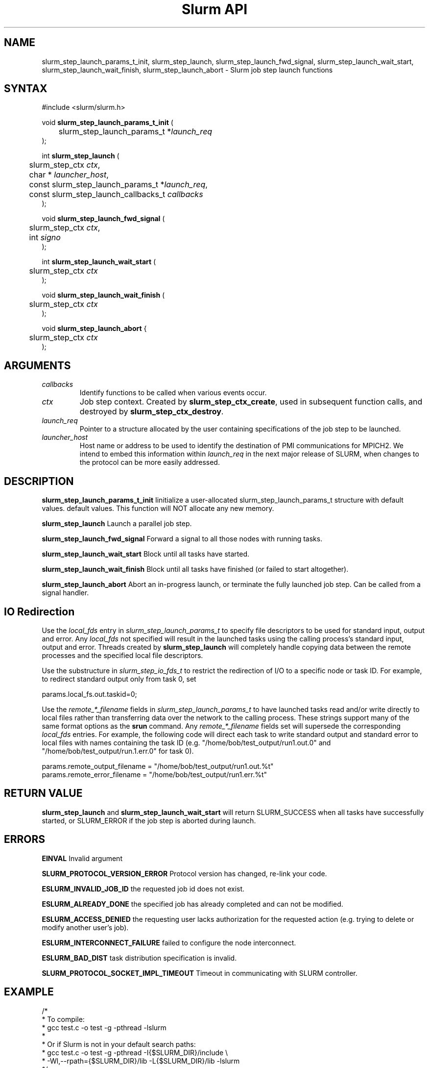 .TH "Slurm API" "3" "July 2008" "Morris Jette" "Slurm job step launch functions"

.SH "NAME"

slurm_step_launch_params_t_init, slurm_step_launch,
slurm_step_launch_fwd_signal, slurm_step_launch_wait_start,
slurm_step_launch_wait_finish, slurm_step_launch_abort \- Slurm job step launch functions

.SH "SYNTAX"
.LP 
#include <slurm/slurm.h>
.LP 
.LP
void \fBslurm_step_launch_params_t_init\fR (
.br
	slurm_step_launch_params_t *\fIlaunch_req\fP 
.br
);
.LP
int \fBslurm_step_launch\fR (
.br
	slurm_step_ctx \fIctx\fP,
.br
	char * \fIlauncher_host\fP,
.br
	const slurm_step_launch_params_t *\fIlaunch_req\fP,
.br
	const slurm_step_launch_callbacks_t \fIcallbacks\fP
.br
);
.LP
void \fBslurm_step_launch_fwd_signal\fR (
.br
	slurm_step_ctx \fIctx\fP,
.br
	int \fIsigno\fP
.br
);
.LP
int \fBslurm_step_launch_wait_start\fR (
.br
	slurm_step_ctx \fIctx\fP
.br
);
.LP
void \fBslurm_step_launch_wait_finish\fR (
.br
	slurm_step_ctx \fIctx\fP
.br
);
.LP
void \fBslurm_step_launch_abort\fR {
.br
	slurm_step_ctx \fIctx\fP
.br
);

.SH "ARGUMENTS"
.LP 
.TP
\fIcallbacks\fP
Identify functions to be called when various events occur.
.TP
\fIctx\fP
Job step context. Created by \fBslurm_step_ctx_create\fR, used in subsequent
function calls, and destroyed by \fBslurm_step_ctx_destroy\fR.
.TP
\fIlaunch_req\fP
Pointer to a structure allocated by the user containing specifications of 
the job step to be launched.
.TP
\fIlauncher_host\fP
Host name or address to be used to identify the destination of PMI communications
for MPICH2. We intend to embed this information within \fIlaunch_req\fP in the
next major release of SLURM, when changes to the protocol can be more easily
addressed.

.SH "DESCRIPTION"
.LP
\fBslurm_step_launch_params_t_init\fR Iinitialize a user-allocated
slurm_step_launch_params_t structure with default values.
default values.  This function will NOT allocate any new memory.
.LP
\fBslurm_step_launch\fR Launch a parallel job step.
.LP
\fBslurm_step_launch_fwd_signal\fR Forward a signal to all those nodes
with running tasks.
.LP
\fBslurm_step_launch_wait_start\fR Block until all tasks have started.
.LP
\fBslurm_step_launch_wait_finish\fR Block until all tasks have finished 
(or failed to start altogether).
.LP
\fBslurm_step_launch_abort\fR Abort an in-progress launch, or terminate 
the fully launched job step. Can be called from a signal handler.

.SH "IO Redirection"
.LP
Use the \fIlocal_fds\fR entry in  \fIslurm_step_launch_params_t\fR 
to specify file descriptors to be used for standard input, output 
and error. Any \fIlocal_fds\fR not specified will result in the launched 
tasks using the calling process's standard input, output and error.
Threads created by \fBslurm_step_launch\fR will completely handle
copying data between the remote processes and the specified local file
descriptors. 
.LP
Use the substructure in \fIslurm_step_io_fds_t\fR to restrict the 
redirection of I/O to a specific node or task ID. For example, to 
redirect standard output only from task 0, set
.LP
.nf
params.local_fs.out.taskid=0;
.fi
.LP
Use the \fIremote_*_filename\fR fields in \fIslurm_step_launch_params_t\fR
to have launched tasks read and/or write directly to local files 
rather than transferring data over the network to the calling process.
These strings support many of the same format options as the \fBsrun\fR
command. Any \fIremote_*_filename\fR fields set will supersede the 
corresponding \fIlocal_fds\fR entries. For example, the following 
code will direct each task to write standard output and standard
error to local files with names containing the task ID (e.g. 
"/home/bob/test_output/run1.out.0" and 
"/home/bob/test_output/run.1.err.0" for task 0).
.LP
.nf
params.remote_output_filename = "/home/bob/test_output/run1.out.%t"
params.remote_error_filename  = "/home/bob/test_output/run1.err.%t"
.fi

.SH "RETURN VALUE"
.LP
\fBslurm_step_launch\fR and \fBslurm_step_launch_wait_start\fR
will return SLURM_SUCCESS when all tasks have successfully started,
or SLURM_ERROR if the job step is aborted during launch.

.SH "ERRORS"
.LP
\fBEINVAL\fR Invalid argument
.LP
\fBSLURM_PROTOCOL_VERSION_ERROR\fR Protocol version has changed, re\-link your code.
.LP
\fBESLURM_INVALID_JOB_ID\fR the requested job id does not exist. 
.LP
\fBESLURM_ALREADY_DONE\fR the specified job has already completed and can not be modified. 
.LP
\fBESLURM_ACCESS_DENIED\fR the requesting user lacks authorization for the requested action (e.g. trying to delete or modify another user's job). 
.LP
\fBESLURM_INTERCONNECT_FAILURE\fR failed to configure the node interconnect. 
.LP
\fBESLURM_BAD_DIST\fR task distribution specification is invalid. 
.LP
\fBSLURM_PROTOCOL_SOCKET_IMPL_TIMEOUT\fR Timeout in communicating with 
SLURM controller.

.SH "EXAMPLE
.LP
.nf
/*
 * To compile:
 * gcc test.c \-o test \-g \-pthread \-lslurm
 *
 * Or if Slurm is not in your default search paths:
 * gcc test.c \-o test \-g \-pthread \-I{$SLURM_DIR}/include \\
 *     \-Wl,\-\-rpath={$SLURM_DIR}/lib \-L{$SLURM_DIR}/lib \-lslurm
 */
#include <stdio.h>
#include <stdlib.h>
#include <string.h>
#include <slurm/slurm.h>
#include <slurm/slurm_errno.h>

static void _task_start(launch_tasks_response_msg_t *msg)
{
	printf("%d tasks started on node %s\\n",
		msg->count_of_pids, msg->node_name);
}

static void _task_finish(task_exit_msg_t *msg)
{
	printf("%d tasks finished\\n", msg->num_tasks);
}

int main (int argc, char *argv[])
{
	slurm_step_ctx_params_t step_params;
	slurm_step_ctx step_ctx;
	slurm_step_launch_params_t params;
	slurm_step_launch_callbacks_t callbacks;
	uint32_t job_id, step_id;

	slurm_step_ctx_params_t_init(&step_params);
	step_params.node_count = 1;
	step_params.task_count = 4;
	step_params.overcommit = true;

	step_ctx = slurm_step_ctx_create(&step_params);
	if (step_ctx == NULL) {
		slurm_perror("slurm_step_ctx_create");
		exit(1);
	}
	slurm_step_ctx_get(step_ctx, SLURM_STEP_CTX_JOBID, &job_id);
	slurm_step_ctx_get(step_ctx, SLURM_STEP_CTX_STEPID, &step_id);
	printf("Ready to start job %u step %u\\n", job_id, step_id);

	slurm_step_launch_params_t_init(&params);
	params.argc = argc \- 1;
	params.argv = argv + 1;
	callbacks.task_start = _task_start;
	callbacks.task_finish = _task_finish;
	if (slurm_step_launch(step_ctx, NULL, &params, &callbacks)
			!= SLURM_SUCCESS) {
		slurm_perror("slurm_step_launch");
		exit(1);
	}
	printf("Sent step launch RPC\\n");

	if (slurm_step_launch_wait_start(step_ctx) != SLURM_SUCCESS) {
		fprintf(stderr, "job step was aborted during launch\\n");
	} else {
		printf("All tasks have started\\n");
	}

	slurm_step_launch_wait_finish(step_ctx);
	printf("All tasks have finished\\n");

	slurm_step_ctx_destroy(step_ctx);
	exit(0);
}
.fi

.SH "NOTE"
These functions are included in the libslurm library, 
which must be linked to your process for use
(e.g. "cc \-lslurm myprog.c").

.SH "COPYING"
Copyright (C) 2006-2007 The Regents of the University of California.
Copyright (C) 2008 Lawrence Livermore National Security.
Produced at Lawrence Livermore National Laboratory (cf, DISCLAIMER).
LLNL\-CODE\-402394.
.LP
This file is part of SLURM, a resource management program.
For details, see <https://computing.llnl.gov/linux/slurm/>.
.LP
SLURM is free software; you can redistribute it and/or modify it under
the terms of the GNU General Public License as published by the Free
Software Foundation; either version 2 of the License, or (at your option)
any later version.
.LP
SLURM is distributed in the hope that it will be useful, but WITHOUT ANY
WARRANTY; without even the implied warranty of MERCHANTABILITY or FITNESS
FOR A PARTICULAR PURPOSE.  See the GNU General Public License for more
details.
.SH "SEE ALSO"
.LP 
\fBslurm_step_ctx_create\fR(3), \fBslurm_step_ctx_destroy\fR(3), 
\fBslurm_get_errno\fR(3), \fBslurm_perror\fR(3), \fBslurm_strerror\fR(3),
\fBsalloc\fR(1), \fBsrun\fR(1) 
